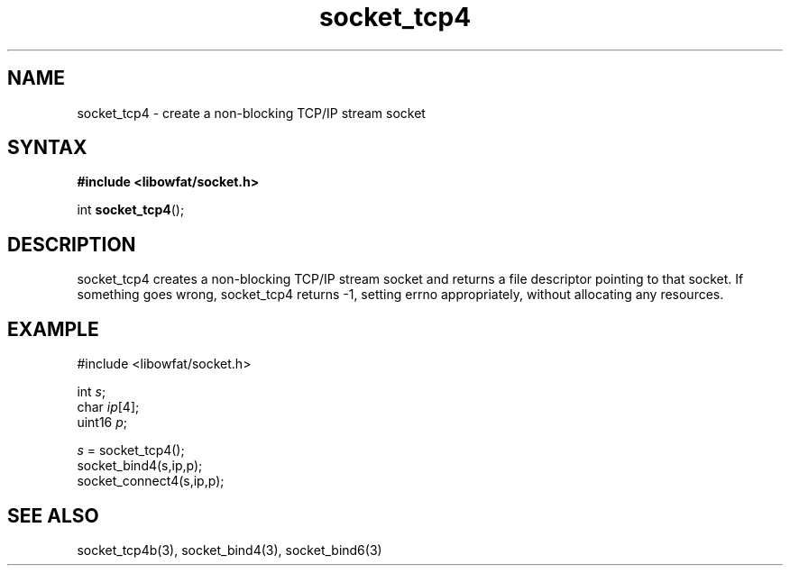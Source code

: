 .TH socket_tcp4 3
.SH NAME
socket_tcp4 \- create a non-blocking TCP/IP stream socket
.SH SYNTAX
.B #include <libowfat/socket.h>

int \fBsocket_tcp4\fP();
.SH DESCRIPTION
socket_tcp4 creates a non-blocking TCP/IP stream socket and returns a
file descriptor pointing to that socket.  If something goes wrong,
socket_tcp4 returns -1, setting errno appropriately, without allocating
any resources.

.SH EXAMPLE
  #include <libowfat/socket.h>

  int \fIs\fR;
  char \fIip\fR[4];
  uint16 \fIp\fR;

  \fIs\fR = socket_tcp4();
  socket_bind4(s,ip,p);
  socket_connect4(s,ip,p);

.SH "SEE ALSO"
socket_tcp4b(3), socket_bind4(3), socket_bind6(3)
